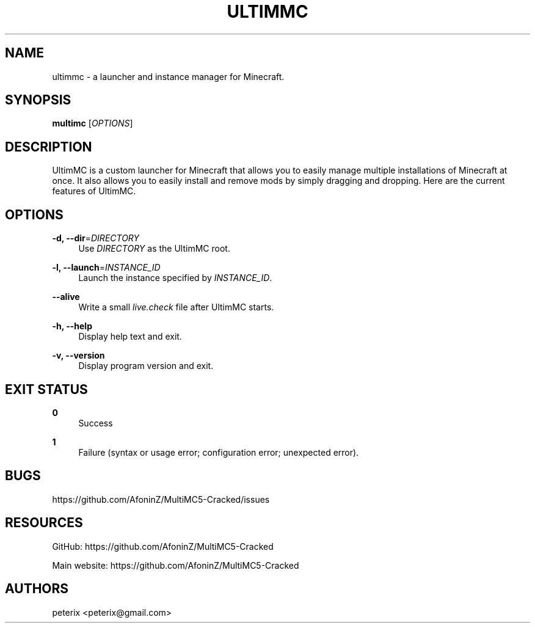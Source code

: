 '\" t
.\"     Title: multimc
.\"    Author: [see the "AUTHORS" section]
.\" Generator: DocBook XSL Stylesheets vsnapshot <http://docbook.sf.net/>
.\"      Date: 10/21/2021
.\"    Manual: \ \&
.\"    Source: \ \&
.\"  Language: English
.\"
.TH "ULTIMMC" "1" "10/21/2021" "\ \&" "\ \&"
.\" -----------------------------------------------------------------
.\" * Define some portability stuff
.\" -----------------------------------------------------------------
.\" ~~~~~~~~~~~~~~~~~~~~~~~~~~~~~~~~~~~~~~~~~~~~~~~~~~~~~~~~~~~~~~~~~
.\" http://bugs.debian.org/507673
.\" http://lists.gnu.org/archive/html/groff/2009-02/msg00013.html
.\" ~~~~~~~~~~~~~~~~~~~~~~~~~~~~~~~~~~~~~~~~~~~~~~~~~~~~~~~~~~~~~~~~~
.ie \n(.g .ds Aq \(aq
.el       .ds Aq '
.\" -----------------------------------------------------------------
.\" * set default formatting
.\" -----------------------------------------------------------------
.\" disable hyphenation
.nh
.\" disable justification (adjust text to left margin only)
.ad l
.\" -----------------------------------------------------------------
.\" * MAIN CONTENT STARTS HERE *
.\" -----------------------------------------------------------------
.SH "NAME"
ultimmc \- a launcher and instance manager for Minecraft\&.
.SH "SYNOPSIS"
.sp
\fBmultimc\fR [\fIOPTIONS\fR]
.SH "DESCRIPTION"
.sp
UltimMC is a custom launcher for Minecraft that allows you to easily manage multiple installations of Minecraft at once\&. It also allows you to easily install and remove mods by simply dragging and dropping\&. Here are the current features of UltimMC\&.
.SH "OPTIONS"
.PP
\fB\-d, \-\-dir\fR=\fIDIRECTORY\fR
.RS 4
Use
\fIDIRECTORY\fR
as the UltimMC root\&.
.RE
.PP
\fB\-l, \-\-launch\fR=\fIINSTANCE_ID\fR
.RS 4
Launch the instance specified by
\fIINSTANCE_ID\fR\&.
.RE
.PP
\fB\-\-alive\fR
.RS 4
Write a small
\fIlive\&.check\fR
file after UltimMC starts\&.
.RE
.PP
\fB\-h, \-\-help\fR
.RS 4
Display help text and exit\&.
.RE
.PP
\fB\-v, \-\-version\fR
.RS 4
Display program version and exit\&.
.RE
.SH "EXIT STATUS"
.PP
\fB0\fR
.RS 4
Success
.RE
.PP
\fB1\fR
.RS 4
Failure (syntax or usage error; configuration error; unexpected error)\&.
.RE
.SH "BUGS"
.sp
https://github\&.com/AfoninZ/MultiMC5-Cracked/issues
.SH "RESOURCES"
.sp
GitHub: https://github\&.com/AfoninZ/MultiMC5-Cracked
.sp
Main website: https://github\&.com/AfoninZ/MultiMC5-Cracked
.SH "AUTHORS"
.sp
peterix <peterix@gmail\&.com>
